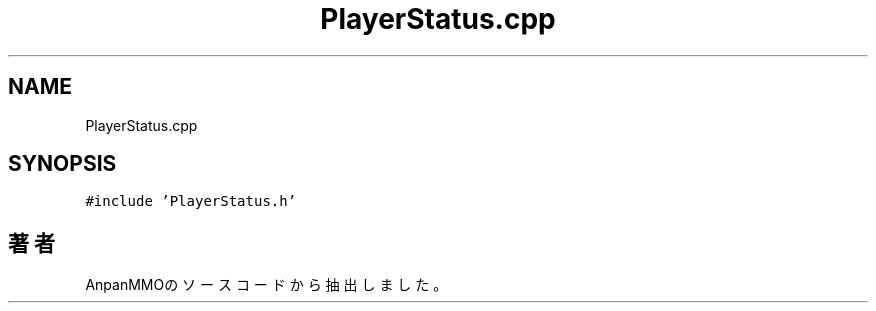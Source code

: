 .TH "PlayerStatus.cpp" 3 "2018年12月21日(金)" "AnpanMMO" \" -*- nroff -*-
.ad l
.nh
.SH NAME
PlayerStatus.cpp
.SH SYNOPSIS
.br
.PP
\fC#include 'PlayerStatus\&.h'\fP
.br

.SH "著者"
.PP 
 AnpanMMOのソースコードから抽出しました。
